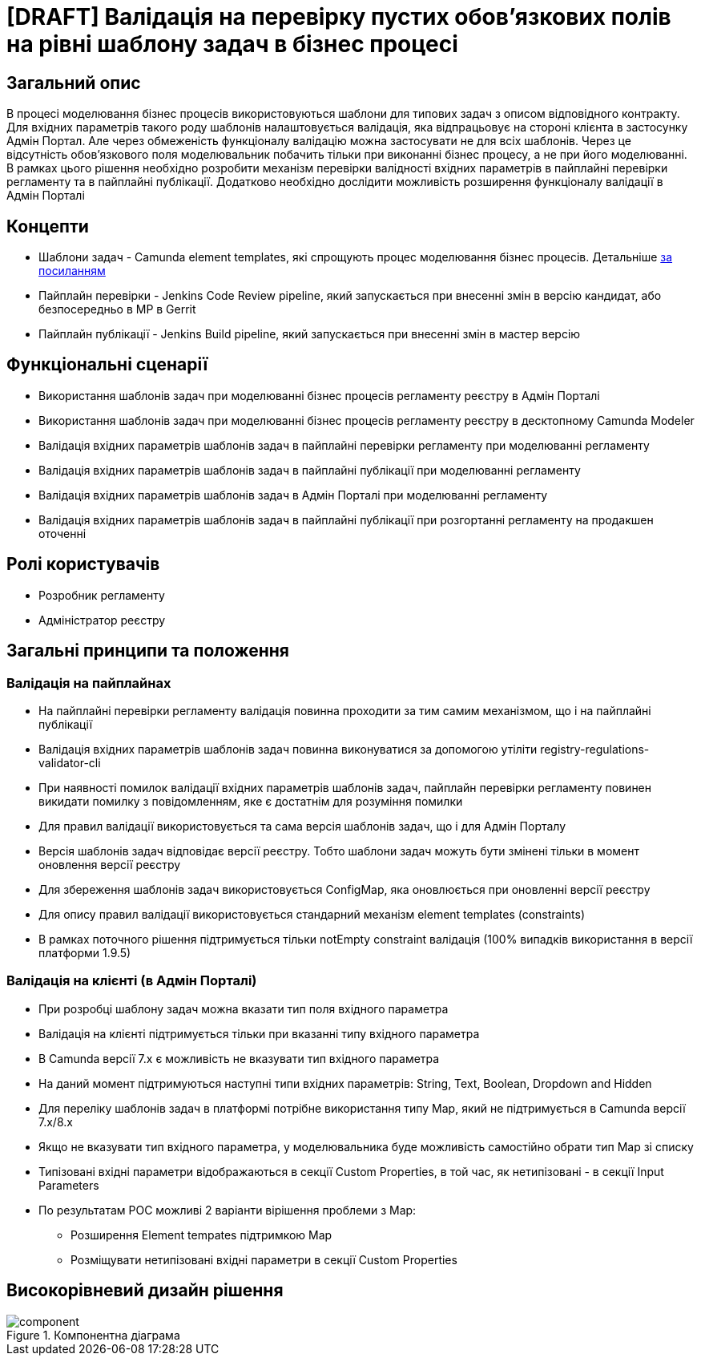 = [DRAFT] Валідація на перевірку пустих обов'язкових полів на рівні шаблону задач в бізнес процесі

== Загальний опис
В процесі моделювання бізнес процесів використовуються шаблони для типових задач з описом відповідного контракту. Для
вхідних параметрів такого роду шаблонів налаштовується валідація, яка відпрацьовує на стороні клієнта в
застосунку Адмін Портал. Але через обмеженість функціоналу валідацію можна застосувати не для всіх шаблонів. Через це
відсутність обов'язкового поля моделювальник побачить тільки при виконанні бізнес процесу, а не при його моделюванні.
В рамках цього рішення необхідно розробити механізм перевірки валідності вхідних параметрів в пайплайні перевірки регламенту та в пайплайні публікації. Додатково необхідно дослідити можливість розширення функціоналу валідації в Адмін Порталі

== Концепти
* Шаблони задач - Camunda element templates, які спрощують процес моделювання бізнес процесів. Детальніше https://docs.camunda.io/docs/components/modeler/desktop-modeler/element-templates/about-templates//[за посиланням]
* Пайплайн перевірки - Jenkins Code Review pipeline, який запускається при внесенні змін в версію кандидат, або
безпосередньо в МР в Gerrit
* Пайплайн публікації - Jenkins Build pipeline, який запускається при внесенні змін в мастер версію

== Функціональні сценарії
* Використання шаблонів задач при моделюванні бізнес процесів регламенту реєстру в Адмін Порталі
* Використання шаблонів задач при моделюванні бізнес процесів регламенту реєстру в десктопному Camunda Modeler
* Валідація вхідних параметрів шаблонів задач в пайплайні перевірки регламенту при моделюванні регламенту
* Валідація вхідних параметрів шаблонів задач в пайплайні публікації при моделюванні регламенту
* Валідація вхідних параметрів шаблонів задач в Адмін Порталі при моделюванні регламенту
* Валідація вхідних параметрів шаблонів задач в пайплайні публікації при розгортанні регламенту на продакшен оточенні

== Ролі користувачів
* Розробник регламенту
* Адміністратор реєстру

== Загальні принципи та положення
=== Валідація на пайплайнах
* На пайплайні перевірки регламенту валідація повинна проходити за тим самим механізмом, що і на пайплайні публікації
* Валідація вхідних параметрів шаблонів задач повинна виконуватися за допомогою утіліти
registry-regulations-validator-cli
* При наявності помилок валідації вхідних параметрів шаблонів задач, пайплайн перевірки регламенту повинен викидати
помилку з повідомленням, яке є достатнім для розуміння помилки
* Для правил валідації використовується та сама версія шаблонів задач, що і для Адмін Порталу
* Версія шаблонів задач відповідає версії реєстру. Тобто шаблони задач можуть бути змінені тільки в момент оновлення
версії реєстру
* Для збереження шаблонів задач використовується ConfigMap, яка оновлюється при оновленні версії реєстру
* Для опису правил валідації використовується стандарний механізм element templates (constraints)
* В рамках поточного рішення підтримується тільки notEmpty constraint валідація (100% випадків використання в версії
платформи 1.9.5)

=== Валідація на клієнті (в Адмін Порталі)
* При розробці шаблону задач можна вказати тип поля вхідного параметра
* Валідація на клієнті підтримується тільки при вказанні типу вхідного параметра
* В Camunda версії 7.x є можливість не вказувати тип вхідного параметра
* На даний момент підтримуються наступні типи вхідних параметрів: String, Text, Boolean, Dropdown and Hidden
* Для переліку шаблонів задач в платформі потрібне використання типу Map, який не підтримується в Camunda версії 7.x/8.x
* Якщо не вказувати тип вхідного параметра, у моделювальника буде можливість самостійно обрати тип Map зі списку
* Типізовані вхідні параметри відображаються в секції Custom Properties, в той час, як нетипізовані - в секції
Input Parameters
* По результатам POC можливі 2 варіанти вірішення проблеми з Map:
** Розширення Element tempates підтримкою Map
** Розміщувати нетипізовані вхідні параметри в секції Custom Properties

== Високорівневий дизайн рішення

.Компонентна діаграма
image::architecture-workspace/platform-evolution/template-validation/component.svg[]
